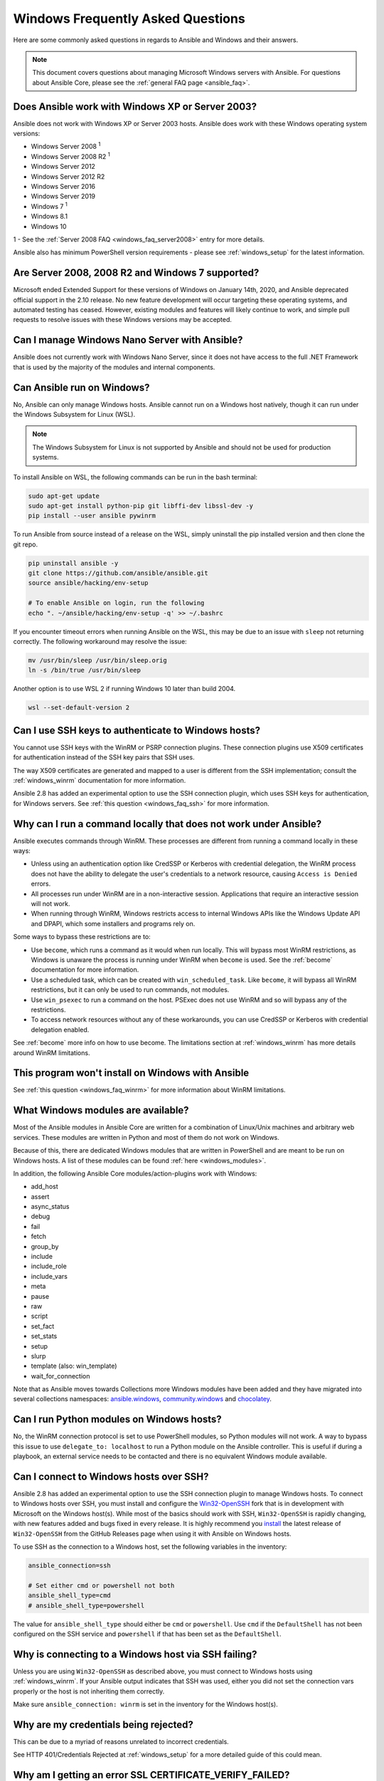 .. _windows_faq:

Windows Frequently Asked Questions
==================================

Here are some commonly asked questions in regards to Ansible and Windows and
their answers.

.. note:: This document covers questions about managing Microsoft Windows servers with Ansible.
    For questions about Ansible Core, please see the
    :ref:`general FAQ page <ansible_faq>`.

Does Ansible work with Windows XP or Server 2003?
``````````````````````````````````````````````````
Ansible does not work with Windows XP or Server 2003 hosts. Ansible does work with these Windows operating system versions:

* Windows Server 2008 :sup:`1`
* Windows Server 2008 R2 :sup:`1`
* Windows Server 2012
* Windows Server 2012 R2
* Windows Server 2016
* Windows Server 2019
* Windows 7 :sup:`1`
* Windows 8.1
* Windows 10

1 - See the :ref:`Server 2008 FAQ <windows_faq_server2008>` entry for more details.

Ansible also has minimum PowerShell version requirements - please see
:ref:`windows_setup` for the latest information.

.. _windows_faq_server2008:

Are Server 2008, 2008 R2 and Windows 7 supported?
`````````````````````````````````````````````````
Microsoft ended Extended Support for these versions of Windows on January 14th, 2020, and Ansible deprecated official support in the 2.10 release. No new feature development will occur targeting these operating systems, and automated testing has ceased. However, existing modules and features will likely continue to work, and simple pull requests to resolve issues with these Windows versions may be accepted.

Can I manage Windows Nano Server with Ansible?
``````````````````````````````````````````````
Ansible does not currently work with Windows Nano Server, since it does
not have access to the full .NET Framework that is used by the majority of the
modules and internal components.

.. _windows_faq_ansible:

Can Ansible run on Windows?
```````````````````````````
No, Ansible can only manage Windows hosts. Ansible cannot run on a Windows host
natively, though it can run under the Windows Subsystem for Linux (WSL).

.. note:: The Windows Subsystem for Linux is not supported by Ansible and
    should not be used for production systems.

To install Ansible on WSL, the following commands
can be run in the bash terminal:

.. code-block:: shell

    sudo apt-get update
    sudo apt-get install python-pip git libffi-dev libssl-dev -y
    pip install --user ansible pywinrm

To run Ansible from source instead of a release on the WSL, simply uninstall the pip
installed version and then clone the git repo.

.. code-block:: shell

    pip uninstall ansible -y
    git clone https://github.com/ansible/ansible.git
    source ansible/hacking/env-setup

    # To enable Ansible on login, run the following
    echo ". ~/ansible/hacking/env-setup -q' >> ~/.bashrc

If you encounter timeout errors when running Ansible on the WSL, this may be due to an issue
with ``sleep`` not returning correctly. The following workaround may resolve the issue:

.. code-block:: shell

    mv /usr/bin/sleep /usr/bin/sleep.orig
    ln -s /bin/true /usr/bin/sleep

Another option is to use WSL 2 if running Windows 10 later than build 2004.

.. code-block:: shell

    wsl --set-default-version 2


Can I use SSH keys to authenticate to Windows hosts?
````````````````````````````````````````````````````
You cannot use SSH keys with the WinRM or PSRP connection plugins.
These connection plugins use X509 certificates for authentication instead
of the SSH key pairs that SSH uses.

The way X509 certificates are generated and mapped to a user is different
from the SSH implementation; consult the :ref:`windows_winrm` documentation for
more information.

Ansible 2.8 has added an experimental option to use the SSH connection plugin,
which uses SSH keys for authentication, for Windows servers. See :ref:`this question <windows_faq_ssh>`
for more information.

.. _windows_faq_winrm:

Why can I run a command locally that does not work under Ansible?
`````````````````````````````````````````````````````````````````
Ansible executes commands through WinRM. These processes are different from
running a command locally in these ways:

* Unless using an authentication option like CredSSP or Kerberos with
  credential delegation, the WinRM process does not have the ability to
  delegate the user's credentials to a network resource, causing ``Access is
  Denied`` errors.

* All processes run under WinRM are in a non-interactive session. Applications
  that require an interactive session will not work.

* When running through WinRM, Windows restricts access to internal Windows
  APIs like the Windows Update API and DPAPI, which some installers and
  programs rely on.

Some ways to bypass these restrictions are to:

* Use ``become``, which runs a command as it would when run locally. This will
  bypass most WinRM restrictions, as Windows is unaware the process is running
  under WinRM when ``become`` is used. See the :ref:`become` documentation for more
  information.

* Use a scheduled task, which can be created with ``win_scheduled_task``. Like
  ``become``, it will bypass all WinRM restrictions, but it can only be used to run
  commands, not modules.

* Use ``win_psexec`` to run a command on the host. PSExec does not use WinRM
  and so will bypass any of the restrictions.

* To access network resources without any of these workarounds, you can use
  CredSSP or Kerberos with credential delegation enabled.

See :ref:`become` more info on how to use become. The limitations section at
:ref:`windows_winrm` has more details around WinRM limitations.

This program won't install on Windows with Ansible
``````````````````````````````````````````````````
See :ref:`this question <windows_faq_winrm>` for more information about WinRM limitations.

What Windows modules are available?
```````````````````````````````````
Most of the Ansible modules in Ansible Core are written for a combination of
Linux/Unix machines and arbitrary web services. These modules are written in
Python and most of them do not work on Windows.

Because of this, there are dedicated Windows modules that are written in
PowerShell and are meant to be run on Windows hosts. A list of these modules
can be found :ref:`here <windows_modules>`.

In addition, the following Ansible Core modules/action-plugins work with Windows:

* add_host
* assert
* async_status
* debug
* fail
* fetch
* group_by
* include
* include_role
* include_vars
* meta
* pause
* raw
* script
* set_fact
* set_stats
* setup
* slurp
* template (also: win_template)
* wait_for_connection

Note that as Ansible moves towards Collections more Windows modules have been added and they have migrated into several collections namespaces: `ansible.windows <https://docs.ansible.com/ansible/latest/collections/ansible/windows/index.html>`_, `community.windows <https://docs.ansible.com/ansible/latest/collections/community/windows/index.html>`_ and `chocolatey <https://docs.ansible.com/ansible/latest/collections/chocolatey/chocolatey/index.html#plugins-in-chocolatey-chocolatey>`_.

Can I run Python modules on Windows hosts?
``````````````````````````````````````````
No, the WinRM connection protocol is set to use PowerShell modules, so Python
modules will not work. A way to bypass this issue to use
``delegate_to: localhost`` to run a Python module on the Ansible controller.
This is useful if during a playbook, an external service needs to be contacted
and there is no equivalent Windows module available.

.. _windows_faq_ssh:

Can I connect to Windows hosts over SSH?
````````````````````````````````````````
Ansible 2.8 has added an experimental option to use the SSH connection plugin
to manage Windows hosts. To connect to Windows hosts over SSH, you must install and configure the `Win32-OpenSSH <https://github.com/PowerShell/Win32-OpenSSH>`_
fork that is in development with Microsoft on
the Windows host(s). While most of the basics should work with SSH,
``Win32-OpenSSH`` is rapidly changing, with new features added and bugs
fixed in every release. It is highly recommend you `install <https://github.com/PowerShell/Win32-OpenSSH/wiki/Install-Win32-OpenSSH>`_ the latest release
of ``Win32-OpenSSH`` from the GitHub Releases page when using it with Ansible
on Windows hosts.

To use SSH as the connection to a Windows host, set the following variables in
the inventory:

.. code-block:: shell

    ansible_connection=ssh

    # Set either cmd or powershell not both
    ansible_shell_type=cmd
    # ansible_shell_type=powershell

The value for ``ansible_shell_type`` should either be ``cmd`` or ``powershell``.
Use ``cmd`` if the ``DefaultShell`` has not been configured on the SSH service
and ``powershell`` if that has been set as the ``DefaultShell``.

Why is connecting to a Windows host via SSH failing?
````````````````````````````````````````````````````
Unless you are using ``Win32-OpenSSH`` as described above, you must connect to
Windows hosts using :ref:`windows_winrm`. If your Ansible output indicates that
SSH was used, either you did not set the connection vars properly or the host is not inheriting them correctly.

Make sure ``ansible_connection: winrm`` is set in the inventory for the Windows
host(s).

Why are my credentials being rejected?
``````````````````````````````````````
This can be due to a myriad of reasons unrelated to incorrect credentials.

See HTTP 401/Credentials Rejected at :ref:`windows_setup` for a more detailed
guide of this could mean.

Why am I getting an error SSL CERTIFICATE_VERIFY_FAILED?
````````````````````````````````````````````````````````
When the Ansible controller is running on Python 2.7.9+ or an older version of Python that
has backported SSLContext (like Python 2.7.5 on RHEL 7), the controller will attempt to
validate the certificate WinRM is using for an HTTPS connection. If the
certificate cannot be validated (such as in the case of a self signed cert), it will
fail the verification process.

To ignore certificate validation, add
``ansible_winrm_server_cert_validation: ignore`` to inventory for the Windows
host.

.. seealso::

   :ref:`windows`
       The Windows documentation index
   :ref:`about_playbooks`
       An introduction to playbooks
   :ref:`playbooks_best_practices`
       Tips and tricks for playbooks
   `User Mailing List <https://groups.google.com/group/ansible-project>`_
       Have a question?  Stop by the google group!
   :ref:`communication_irc`
       How to join Ansible chat channels
